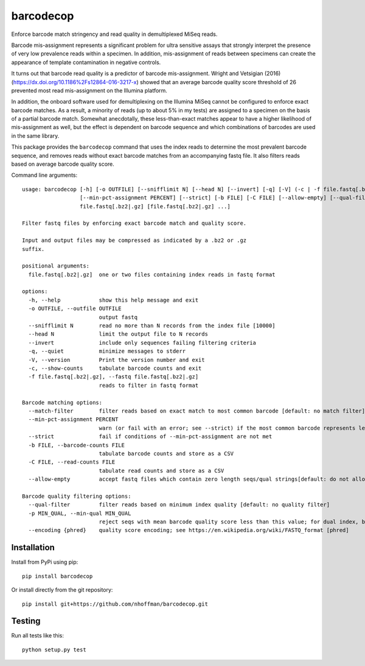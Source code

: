 ============
 barcodecop
============

Enforce barcode match stringency and read quality in demultiplexed MiSeq reads.

.. image:: https://github.com/nhoffman/barcodecop/actions/workflows/test.yml/badge.svg
    :target: https://github.com/nhoffman/barcodecop/actions/workflows/test.yml

Barcode mis-assignment represents a significant problem for ultra
sensitive assays that strongly interpret the presence of very low
prevalence reads within a specimen. In addition, mis-assignment of
reads between specimens can create the appearance of template
contamination in negative controls.

It turns out that barcode read quality is a predictor of barcode
mis-assignment. Wright and Vetsigian (2016)
(https://dx.doi.org/10.1186%2Fs12864-016-3217-x) showed that an
average barcode quality score threshold of 26 prevented most read
mis-assignment on the Illumina platform.

In addition, the onboard software used for demultiplexing on the
Illumina MiSeq cannot be configured to enforce exact barcode
matches. As a result, a minority of reads (up to about 5% in my tests)
are assigned to a specimen on the basis of a partial barcode
match. Somewhat anecdotally, these less-than-exact matches appear to
have a higher likelihood of mis-assignment as well, but the effect is
dependent on barcode sequence and which combinations of barcodes are
used in the same library.

This package provides the ``barcodecop`` command that uses the index
reads to determine the most prevalent barcode sequence, and removes
reads without exact barcode matches from an accompanying fastq
file. It also filters reads based on average barcode quality score.

Command line arguments::

  usage: barcodecop [-h] [-o OUTFILE] [--snifflimit N] [--head N] [--invert] [-q] [-V] (-c | -f file.fastq[.bz2|.gz]) [--match-filter]
                    [--min-pct-assignment PERCENT] [--strict] [-b FILE] [-C FILE] [--allow-empty] [--qual-filter] [-p MIN_QUAL] [--encoding {phred}]
                    file.fastq[.bz2|.gz] [file.fastq[.bz2|.gz] ...]

  Filter fastq files by enforcing exact barcode match and quality score.

  Input and output files may be compressed as indicated by a .bz2 or .gz
  suffix.

  positional arguments:
    file.fastq[.bz2|.gz]  one or two files containing index reads in fastq format

  options:
    -h, --help            show this help message and exit
    -o OUTFILE, --outfile OUTFILE
                          output fastq
    --snifflimit N        read no more than N records from the index file [10000]
    --head N              limit the output file to N records
    --invert              include only sequences failing filtering criteria
    -q, --quiet           minimize messages to stderr
    -V, --version         Print the version number and exit
    -c, --show-counts     tabulate barcode counts and exit
    -f file.fastq[.bz2|.gz], --fastq file.fastq[.bz2|.gz]
                          reads to filter in fastq format

  Barcode matching options:
    --match-filter        filter reads based on exact match to most common barcode [default: no match filter]
    --min-pct-assignment PERCENT
                          warn (or fail with an error; see --strict) if the most common barcode represents less than PERCENT of the total [90.0]
    --strict              fail if conditions of --min-pct-assignment are not met
    -b FILE, --barcode-counts FILE
                          tabulate barcode counts and store as a CSV
    -C FILE, --read-counts FILE
                          tabulate read counts and store as a CSV
    --allow-empty         accept fastq files which contain zero length seqs/qual strings[default: do not allow empty seqs in fastq files]

  Barcode quality filtering options:
    --qual-filter         filter reads based on minimum index quality [default: no quality filter]
    -p MIN_QUAL, --min-qual MIN_QUAL
                          reject seqs with mean barcode quality score less than this value; for dual index, both barcodes must meet the threshold [26]
    --encoding {phred}    quality score encoding; see https://en.wikipedia.org/wiki/FASTQ_format [phred]


Installation
============

Install from PyPi using pip::

  pip install barcodecop

Or install directly from the git repository::

  pip install git+https://github.com/nhoffman/barcodecop.git

Testing
=======

Run all tests like this::

  python setup.py test
